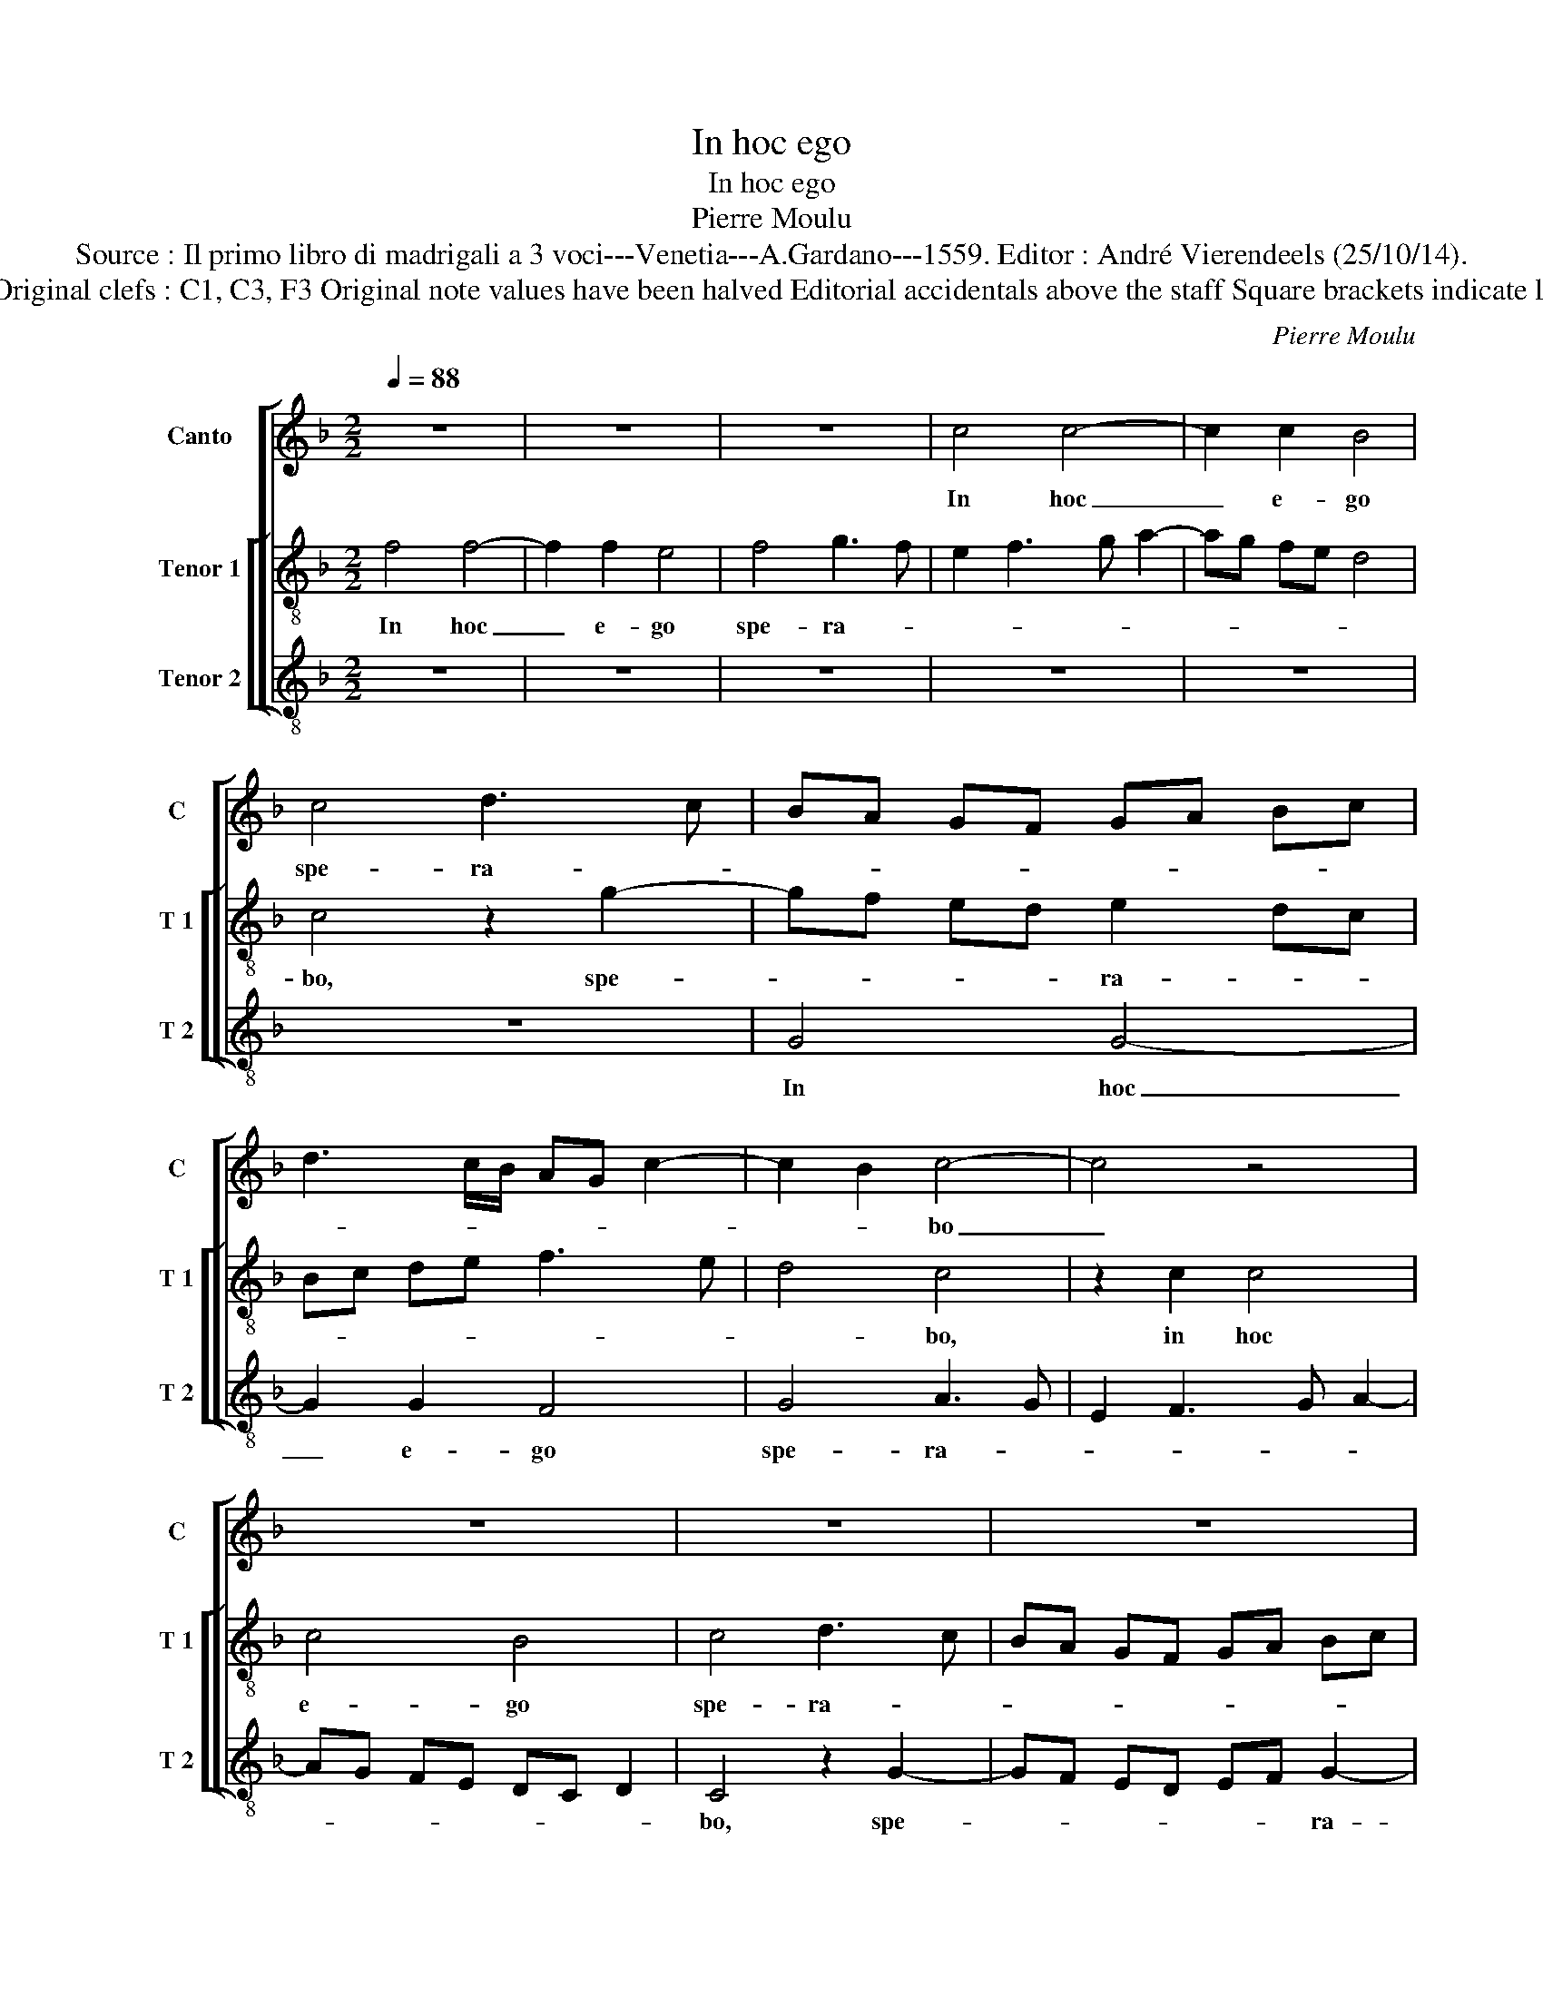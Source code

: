 X:1
T:In hoc ego
T:In hoc ego
T:Pierre Moulu
T:Source : Il primo libro di madrigali a 3 voci---Venetia---A.Gardano---1559. Editor : André Vierendeels (25/10/14).
T:Notes: Original clefs : C1, C3, F3 Original note values have been halved Editorial accidentals above the staff Square brackets indicate ligatures
C:Pierre Moulu
%%score [ 1 [ 2 3 ] ]
L:1/8
Q:1/4=88
M:2/2
K:F
V:1 treble nm="Canto" snm="C"
V:2 treble-8 nm="Tenor 1" snm="T 1"
V:3 treble-8 nm="Tenor 2" snm="T 2"
V:1
 z8 | z8 | z8 | c4 c4- | c2 c2 B4 | c4 d3 c | BA GF GA Bc | d3 c/B/ AG c2- | c2 B2 c4- | c4 z4 | %10
w: |||In hoc|_ e- go|spe- ra- *|||* * bo|_|
 z8 | z8 | z8 | z8 | z4 G4 | c6 c2 | B3 A Bc d2- | dc BA B4 | AG AB c2 d2- | dc c4 B2 | A2 G4 FE | %21
w: ||||u-|nam pe-|ti- * * * *|* * * * i|a _ _ _ _ do-|* * * mi-|no, a _ _|
 DC DE F2 G2- | GF F4 E2 | F4 z4 | z8 | c4 c4- | c2 c2 B4 | c4 d3 c | BA G4 c2- | cB AG FE DC | %30
w: _ _ _ _ _ do-|* * * mi-|no,||a do-|* mi- no|hanc re- *|* * * qui-||
 DC F4 E2 | F8 | z8 | z8 | z8 | z8 | z8 | z8 | z4 z2 C2 | FE FG AB cA | B3 A/G/ FG AB | %41
w: |ram,|||||||vi-|tae _ _ _ _ _ _ _|_ _ _ _ _ _ _|
 c2 B3 A A2- | AG/F/ G2 A4 | z2 A2 A4 | z2 A2 A2 A2 | G2 c4 BA | B2 d3 c BA | G2 c4 B2 | c4 z4 | %49
w: * me- * *|* * * * ae|in hoc,|in hoc e-|go spe- * *|* ra- * * *||bo,|
 z2 c2 A2 B2 | c4 F2 G2 | A2 F2 B2 AG | FG AF G2 A2- | A2 GF E4 | z2 C2 C2 C2 | F2 E2 D2 G2- | %56
w: in hoc e-|go spe- ra-|bo, spe- ra- * *||* * * bo,|in hoc e-|go spe- ra- *|
 GF ED E3 F | G2 A3 G FE | DC F4 E2 | F4 z2 F2 | F2 G2 AB cA | B4 AG AB | c2 FE FG A2 | %63
w: |||bo, in|hoc e- go _ _ _|spe- ra- * * *|bo, in _ _ _ _|
 DC DE F2 CB, | CD EF GA Bc | BA GF ED CB, | A,2 A2 G2 A2- | AG F4 E2 | F8 |] %69
w: hoc _ _ _ _ e- *|||go spe- ra- *||bo.|
V:2
 f4 f4- | f2 f2 e4 | f4 g3 f | e2 f3 g a2- | ag fe d4 | c4 z2 g2- | gf ed e2 dc | Bc de f3 e | %8
w: In hoc|_ e- go|spe- ra- *|||bo, spe-|* * * * ra- * *||
 d4 c4 | z2 c2 c4 | c4 B4 | c4 d3 c | BA GF GA Bc | d3 c/B/ AG c2- |"^-natural" c2 B2 c4 | z8 | %16
w: * bo,|in hoc|e- go|spe- ra- *|||* * bo,||
 z4 d4 | g6 g2 | f2 d2 e2 f2- | fe dc d2 d2 | c4 z4 | z8 | z4 z2 B2 | AG AB c2 d2- | %24
w: u-|nam pe-|ti- i a do-|* * * * * mi-|no,||a|do- * * * * *|
"^-natural" dc c4 B2 | c4 z2 f2 | e2 f2 d2 e2- | e2 c2 f3 e | dc B2 c3 B | AG A4 B2- | BA GF G4 | %31
w: * * * mi-|no hanc|re- qui- ram, hanc|_ re- qui- *||||
 F4 z2 c2 | c2 c2 de fd | e2 d4 g2- | gf ed cB c2- | cB AG A2 d2- | dc BA G2 c2- | %37
w: ram, ut|in ha bi- * * *|tem in do-||* * * * * mo|_ _ _ _ _ do-|
"^-natural" c2 B2 c4- | c8 | z8 | z8 | z4 z2 c2 | dc de f2 ed | c4 z2 f2 | f6 f2 | e4 f4 | %46
w: * mi- ni,|_|||vi-|tae _ _ _ me- * *|ae, in|hoc e-|go spe-|
 g2 fe d2 e2- | ed ef d4 | c4 z2 f2- | f2 e2 f2 d2 | c2 f2 d2 e2 | f3 e dc d2- | dc A2 B2 c2- | %53
w: ra- * * * *||bo, in|_ hoc e- go,|in hoc e- go|_ _ _ _ _|* * * spe- ra-|
 c2 B2 c4- | c4 z4 | z8 | z8 | z8 | z8 | z4 d4 | d2 d2 c2 f2- | f2 e2 f3 e | c2 d3 c A2 | %63
w: * * bo,|_|||||in|hoc e- go spe-|* * ra- *|* bo, _ _|
 B3 A F3 G | AB cA Bc d2- | dc BA G2 c2- | c2 BA B2 c2 | F4 G4 | F8 |] %69
w: in _ _ _|_ _ _ _ _ _ _|* * * * hoc e-|* * * go spe-|ra- *|bo.|
V:3
 z8 | z8 | z8 | z8 | z8 | z8 | G4 G4- | G2 G2 F4 | G4 A3 G | E2 F3 G A2- | AG FE DC D2 | %11
w: ||||||In hoc|_ e- go|spe- ra- *|||
 C4 z2 G2- | GF ED EF G2- | GF DE FE DC | D4 C2 c2- | cB AG A4 | G8 | z8 | z8 | z4 G4 | c6 c2 | %21
w: bo, spe-|* * * * * * ra-||* bo, spe-|* * * * ra-|bo,|||u-|nam pe-|
 B2 G2 A2 B2- | BA GF G2 G2 | F2 D2 E2 F2- | FE DC D2 D2 | C2 FE FG AB | c2 F2 G4 | A3 G FE D2 | %28
w: ti- i a- do-|* * * * * mi-|no, a do- *|* * * * * mi-|no hanc _ _ _ _ _|_ re- qui-|ram, _ _ _ _|
 G3 F ED C2 | F3 E DC B,2- | B,C D2 C4 | F8 | z2 F2 F2 F2 | GF GA B2 G2 | c3 B AG FE | F3 E DC D2 | %36
w: hanc _ _ _ _|re- * * * qui-||ram,|ut in ha-|bi- * * * tem in|do- * * * * *|* * * * mo|
 G3 F E2 F2 | D4 z2 C2 | FE FG AB cA | B2 AG FG AF | G3 F/E/ DE FG | A2 G2 AB cA | B2 AG F4 | %43
w: do- * * mi-|ni, o-|mni- * * * * * * *|bus _ _ _ _ _ _|di- * * e- * * *|bus vi- tae _ _ _|me- * * ae,|
"^-natural" z2 F2 F4 | z2 F2 F2 F2 | c3 B A4 | G8- | G8 | z2 c2 A2 B2 | c4 F2 G2 | A2 F2 B2 AG | %51
w: in hoc,|in hoc e-|go spe- ra-|bo,|_|in hoc e-|go spe- ra-|* bo, e- * *|
 FG AF G2 FE | D2 F2 _E2 C2 | D4 z2 C2 | C2 C2 F2 E2 | D2 G3 F ED | C2 c3 B cA | B2 A2 d3 c | %58
w: * * * * go _ _|_ spe- ra- *|bo, in|hoc e- go spe-|ra- * * * *|bo, spe- * * *|* * ra- *|
 BA GF G4 | F4 z2 B2 | B2 B2 A2 F2 | G4 F4- | F4 z4 | z8 | z8 | z4 z2 F2 | F2 F2 _E2 C2 | D4 C4 | %68
w: |bo, in|hoc e- go spe-|ra- bo,|_|||in|hoc spe- ra- *||
 F8 |] %69
w: bo.|

